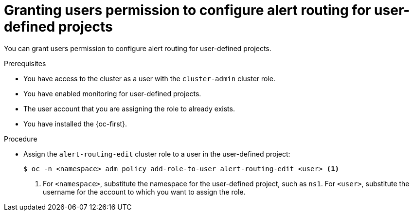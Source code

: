 // Module included in the following assemblies:
//
// * observability/monitoring/enabling-alert-routing-for-user-defined-projects.adoc

:_mod-docs-content-type: PROCEDURE
[id="granting-users-permission-to-configure-alert-routing-for-user-defined-projects_{context}"]
= Granting users permission to configure alert routing for user-defined projects

You can grant users permission to configure alert routing for user-defined projects.

.Prerequisites

ifdef::openshift-rosa,openshift-dedicated,openshift-rosa-hcp[]
* You have access to the cluster as a user with the `dedicated-admin` role.
* The `user-workload-monitoring-config` `ConfigMap` object exists. This object is created by default when the cluster is created.
endif::[]
ifndef::openshift-rosa,openshift-dedicated,openshift-rosa-hcp[]
* You have access to the cluster as a user with the `cluster-admin` cluster role.
* You have enabled monitoring for user-defined projects.
endif::[]
* The user account that you are assigning the role to already exists.
* You have installed the {oc-first}.

.Procedure

* Assign the `alert-routing-edit` cluster role to a user in the user-defined project:
+
[source,terminal]
----
$ oc -n <namespace> adm policy add-role-to-user alert-routing-edit <user> <1>
----
<1> For `<namespace>`, substitute the namespace for the user-defined project, such as `ns1`. For `<user>`, substitute the username for the account to which you want to assign the role.
